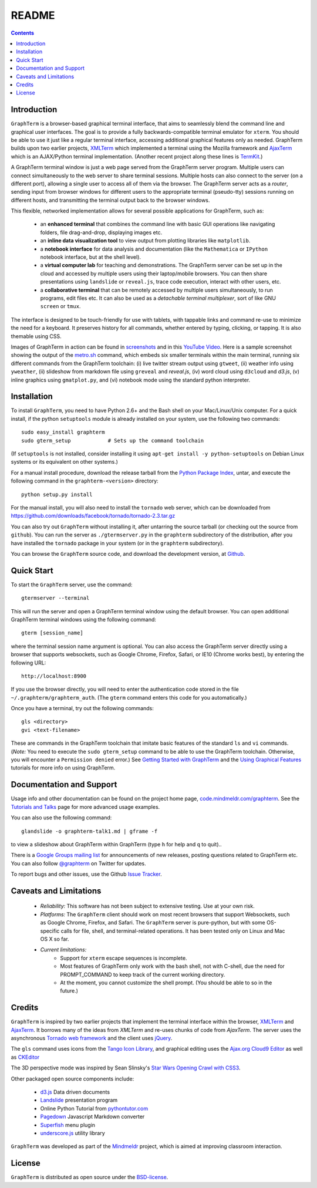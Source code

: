 .. _README:

README
==================================================================
 
.. contents::

.. index:: introduction

Introduction
----------------------------------------------------------------------------------------------

``GraphTerm`` is a browser-based graphical terminal interface, that
aims to seamlessly blend the command line and graphical user
interfaces. The goal is to provide a fully backwards-compatible terminal
emulator for ``xterm``.  You should be able to use it just like a regular terminal
interface, accessing additional graphical features only as needed. GraphTerm builds
upon two earlier projects, 
`XMLTerm <http://www.xml.com/pub/a/2000/06/07/xmlterm/index.html>`_
which implemented a terminal using the Mozilla framework and
`AjaxTerm <https://github.com/antonylesuisse/qweb/tree/master/ajaxterm>`_
which is an AJAX/Python terminal implementation. (Another recent
project along these lines is  `TermKit <http://acko.net/blog/on-termkit/>`_.)

A GraphTerm terminal window is just a web page served from the
GraphTerm server program. Multiple users can connect
simultaneously to the web server to share terminal sessions.
Multiple hosts can also connect to the server (on a different port),
allowing a single user to access all of them via the browser.
The GraphTerm server acts as a *router*, sending input from browser
windows for different users to the appropriate terminal (pseudo-tty)
sessions running on different hosts, and transmitting the
terminal output back to the browser windows.

This flexible, networked implementation allows for several possible
applications for GraphTerm, such as:

 - an **enhanced terminal** that combines the command line with basic
   GUI operations like navigating folders, file drag-and-drop,
   displaying images etc.

 - an **inline data visualization tool** to view output from plotting
   libraries like ``matplotlib``.

 - a **notebook interface** for data analysis and documentation (like
   the ``Mathematica`` or ``IPython`` notebook interface, but at the shell
   level).

 - a **virtual computer lab** for teaching and demonstrations.
   The GraphTerm server can be set up in the cloud
   and accessed by multiple users using their laptop/mobile browsers.
   You can then share presentations using ``landslide`` or ``reveal.js``, trace code execution,
   interact with other users, etc.

 - a **collaborative terminal** that can be remotely accessed
   by multiple users simultaneously, to run programs, edit files etc.
   It can also be used as a *detachable terminal multiplexer*, sort of like GNU ``screen`` or
   ``tmux``.

The interface is designed to be touch-friendly for use with
tablets, with tappable links and command re-use to minimize the need for
a keyboard. It preserves history for all commands,
whether entered by typing, clicking, or tapping.
It is also themable using CSS.

Images of GraphTerm in action can be found in `screenshots <https://github.com/mitotic/graphterm/blob/master/docs/screenshots.rst>`_ 
and in this `YouTube Video <http://youtu.be/TvO1SnEpwfE>`_.
Here is a sample screenshot showing the output of the
`metro.sh <https://github.com/mitotic/graphterm/blob/master/graphterm/bin/metro.sh>`_
command, which embeds six smaller terminals within the main terminal, running
six different commands from the GraphTerm toolchain: (i) live twitter stream output using
``gtweet``, (ii) weather info using ``yweather``,
(ii) slideshow from markdown file using ``greveal`` and *reveal.js*,
(iv) word cloud using ``d3cloud`` and *d3.js*, (v) inline graphics using ``gmatplot.py``,
and (vi) notebook mode using the standard python interpreter.

.. figure:: https://github.com/mitotic/graphterm/raw/master/doc-images/gt-metro.jpg
   :align: center
   :width: 90%
   :figwidth: 100%

.. index:: installation

.. _installation:

Installation
----------------------------------------------------------------------------------------------

To install ``GraphTerm``, you need to have Python 2.6+ and the Bash
shell on your Mac/Linux/Unix computer. For a quick install, if the python
``setuptools`` module is already installed on your system,
use the following two commands::

   sudo easy_install graphterm
   sudo gterm_setup            # Sets up the command toolchain

(If ``setuptools`` is not installed, consider installing it using
``apt-get install -y python-setuptools`` on Debian Linux systems
or its equivalent on other systems.)

For a manual install procedure, download the release tarball from the
`Python Package Index <http://pypi.python.org/pypi/graphterm>`_, untar,
and execute the following command in the ``graphterm-<version>`` directory::

   python setup.py install

For the manual install, you will also need to install the ``tornado``
web server, which can be downloaded from
`https://github.com/downloads/facebook/tornado/tornado-2.3.tar.gz <https://github.com/downloads/facebook/tornado/tornado-2.3.tar.gz>`_

You can also try out ``GraphTerm`` without installing it, after
untarring the source tarball (or checking out the source from ``github``). You can
run the server as ``./gtermserver.py`` in the ``graphterm``
subdirectory of the distribution, after you have installed the ``tornado`` package
in your system (or in the ``graphterm`` subdirectory).

You can browse the ``GraphTerm`` source code, and download the development
version, at `Github <https://github.com/mitotic/graphterm>`_.

.. index:: quick start

Quick Start
----------------------------------------------------------------------------------------------

To start the ``GraphTerm`` server, use the command::

    gtermserver --terminal

This will run the  server and open a GraphTerm terminal window
using the default browser.  You can open additional GraphTerm
terminal windows using the following command::

    gterm [session_name]

where the terminal session name argument is optional.
You can also access the GraphTerm server directly
using a browser that supports websockets, such as Google Chrome,
Firefox, Safari, or IE10 (Chrome works best), by entering the following URL::

    http://localhost:8900

If you use the browser directly, you will need to enter
the authentication code stored in the file
``~/.graphterm/graphterm_auth``. (The ``gterm``
command enters this code for you automatically.)

Once you have a terminal, try out the following commands::

    gls <directory>
    gvi <text-filename>

These are commands in the GraphTerm toolchain that imitate
basic features of the standard ``ls`` and ``vi`` commands.
(*Note:* You need to execute the ``sudo gterm_setup`` command
to be able to use the GraphTerm toolchain. Otherwise, you will
encounter a ``Permission denied`` error.)
See `Getting Started with GraphTerm <http://code.mindmeldr.com/graphterm/start.html>`_
and the
`Using Graphical Features
<http://code.mindmeldr.com/graphterm/UsingGraphicalFeatures.html>`_
tutorials for more info on using GraphTerm.

.. index:: documentation, support

Documentation and Support
----------------------------------------------------------------------------------------------

Usage info and other documentation can be found on the project home page,
`code.mindmeldr.com/graphterm <http://code.mindmeldr.com/graphterm>`_.
See the `Tutorials and Talks <http://code.mindmeldr.com/graphterm/tutorials.html>`_
page for more advanced usage examples.

You can also use the following command::

  glandslide -o graphterm-talk1.md | gframe -f

to view a slideshow about GraphTerm within GraphTerm (type ``h`` for
help and ``q`` to quit)..

There is a `Google Groups mailing list <https://groups.google.com/group/graphterm>`_
for announcements of new releases, posting questions related to
GraphTerm etc. You can also follow `@graphterm <https://twitter.com/intent/user?screen_name=graphterm>`_ on Twitter for updates.

To report bugs and other issues, use the Github `Issue Tracker <https://github.com/mitotic/graphterm/issues>`_.

.. index:: caveats, limitations

Caveats and Limitations
----------------------------------------------------------------------------------------------

 - *Reliability:*  This software has not been subject to extensive testing. Use at your own risk.

 - *Platforms:*  The ``GraphTerm`` client should work on most recent browsers that support Websockets, such as Google Chrome, Firefox, and Safari. The ``GraphTerm`` server is pure-python, but with some OS-specific calls for file,  shell, and   terminal-related operations. It has been tested only on Linux and  Mac OS X so far.

 - *Current limitations:*
          * Support for ``xterm`` escape sequences is incomplete.
          * Most features of GraphTerm only work with the bash shell, not with C-shell, due the need for PROMPT_COMMAND to keep track of the current working directory.
          * At the moment, you cannot customize the shell prompt. (You
            should be able to so in the future.)

.. index:: credits

Credits
----------------------------------------------------------------------------------------------

``GraphTerm`` is inspired by two earlier projects that implement the
terminal interface within the browser,
`XMLTerm <http://www.xml.com/pub/a/2000/06/07/xmlterm/index.html>`_ and
`AjaxTerm <https://github.com/antonylesuisse/qweb/tree/master/ajaxterm>`_. 
It borrows many of the ideas from *XMLTerm* and re-uses chunks of code from
*AjaxTerm*. The server uses the asynchronous `Tornado web framework
<http://tornadoweb.org>`_ and the client uses `jQuery <http://jquery.com>`_.

The ``gls`` command uses icons from the `Tango Icon Library
<http://tango.freedesktop.org>`_, and graphical editing uses the
`Ajax.org Cloud9 Editor <http://ace.ajax.org>`_ as well as
`CKEditor <http://ckeditor.com>`_

The 3D perspective mode was inspired by Sean Slinsky's `Star Wars
Opening Crawl with CSS3 <http://www.seanslinsky.com/star-wars-crawl-with-css3>`_.

Other packaged open source components include:

 - `d3.js <http://d3js.org/>`_  Data driven documents

 - `Landslide <https://github.com/adamzap/landslide>`_ presentation
   program

 - Online Python Tutorial from `pythontutor.com <http://pythontutor.com>`_

 - `Pagedown <http://code.google.com/p/pagedown/>`_ Javascript
   Markdown converter

 - `Superfish <http://users.tpg.com.au/j_birch/plugins/superfish/>`_
   menu plugin

 - `underscore.js <http://underscorejs.org/>`_ utility library


``GraphTerm`` was developed as part of the `Mindmeldr <http://mindmeldr.com>`_ project, which is aimed at improving classroom interaction.

.. index:: license

License
----------------------------------------------------------------------------------------------

``GraphTerm`` is distributed as open source under the `BSD-license <http://www.opensource.org/licenses/bsd-license.php>`_.

